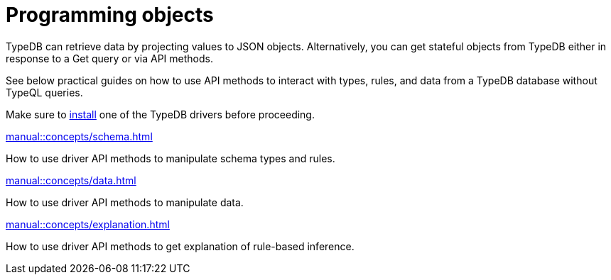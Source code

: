 = Programming objects
//Programming concepts / Stateful objects / Stateful programming

TypeDB can retrieve data by projecting values to JSON objects.
Alternatively, you can get stateful objects from TypeDB either in response to a Get query or via API methods.

See below practical guides on how to use API methods to interact with types, rules, and data from a TypeDB database
without TypeQL queries.

Make sure to xref:home::install/overview.adoc[install] one of the TypeDB drivers before proceeding.

// tag::nav-blocks[]
[cols-2]
--
.xref:manual::concepts/schema.adoc[]
[.clickable]
****
How to use driver API methods to manipulate schema types and rules.
****

.xref:manual::concepts/data.adoc[]
[.clickable]
****
How to use driver API methods to manipulate data.
****

.xref:manual::concepts/explanation.adoc[]
[.clickable]
****
How to use driver API methods to get explanation of rule-based inference.
****
--
// end::nav-blocks[]
